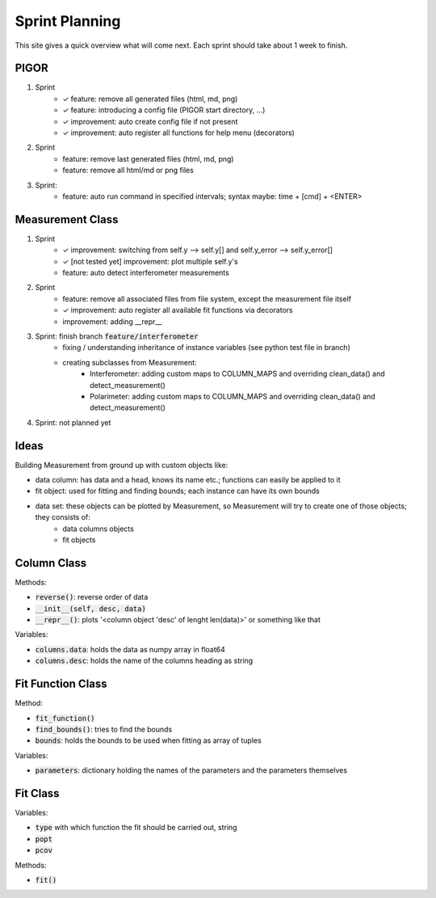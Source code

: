 Sprint Planning
===============

This site gives a quick overview what will come next. Each sprint should take about 1 week to finish.

PIGOR
-----

1. Sprint
    - ✓ feature: remove all generated files (html, md, png)
    - ✓ feature: introducing a config file (PIGOR start directory, ...)
    - ✓ improvement: auto create config file if not present 
    - ✓ improvement: auto register all functions for help menu (decorators)
2. Sprint
    - feature: remove last generated files (html, md, png)
    - feature: remove all html/md or png files
3. Sprint:
	- feature: auto run command in specified intervals; syntax maybe: time + [cmd] + <ENTER>


Measurement Class
-----------------

1. Sprint
    - ✓ improvement: switching from self.y --> self.y[] and self.y_error --> self.y_error[]
    - ✓ [not tested yet] improvement: plot multiple self.y's
    - feature: auto detect interferometer measurements
2. Sprint
    - feature: remove all associated files from file system, except the measurement file itself
    - ✓ improvement: auto register all available fit functions via decorators
    - improvement: adding __repr__
3. Sprint: finish branch :code:`feature/interferometer`
    - fixing / understanding inheritance of instance variables (see python test file in branch)
    - creating subclasses from Measurement:
        - Interferometer: adding custom maps to COLUMN_MAPS and overriding clean_data() and detect_measurement()
        - Polarimeter: adding custom maps to COLUMN_MAPS and overriding clean_data() and detect_measurement()
4. Sprint: not planned yet


Ideas
-----

Building Measurement from ground up with custom objects like:

- data column: has data and a head, knows its name etc.; functions can easily be applied to it
- fit object: used for fitting and finding bounds; each instance can have its own bounds
- data set: these objects can be plotted by Measurement, so Measurement will try to create one of those objects; they consists of:
    - data columns objects
    - fit objects

.. mermaid::

    graph TD
        subgraph column class
        desc(column.desc) --> column{column object}
        data(column.data) --> column{column object}
        end

        column --> set{data set object}

        subgraph fit function class
        parameters(fit_function.parameters) --> ff
        find_bounds[find_bounds] --> fb
        fb(fit_function.bounds) --> ff
        end

        ff{fit function class} --> find_fit[find_fit]
        ff --> fit_function
        set --> fdata(fit.data)

        subgraph fit class
        find_fit --> fit
        popt(fit.popt) --> fit
        pcovt(fit.pcov) --> fit
        fit_function(fit.fit_function) --> fit
        ft(fit.type) --> fit
        fdata --> fit
        end

        fit{fit object} --> m
        set --> m{measurement object}

        subgraph measurement class
        m --> plot[plot]
        m --> export[export_meta]
        end

        subgraph legend
        l1{class}
        l2(variable)
        l3[function]
        end


Column Class
------------

Methods:

- :code:`reverse()`: reverse order of data
- :code:`__init__(self, desc, data)`
- :code:`__repr__()`: plots '<column object 'desc' of lenght len(data)>' or something like that


Variables:

- :code:`columns.data`: holds the data as numpy array in float64
- :code:`columns.desc`: holds the name of the columns heading as string


Fit Function Class
------------------

Method:

- :code:`fit_function()`
- :code:`find_bounds()`: tries to find the bounds
- :code:`bounds`: holds the bounds to be used when fitting as array of tuples

Variables:

- :code:`parameters`: dictionary holding the names of the parameters and the parameters themselves


Fit Class
---------

Variables:

- :code:`type` with which function the fit should be carried out, string
- :code:`popt`
- :code:`pcov`

Methods:

- :code:`fit()`